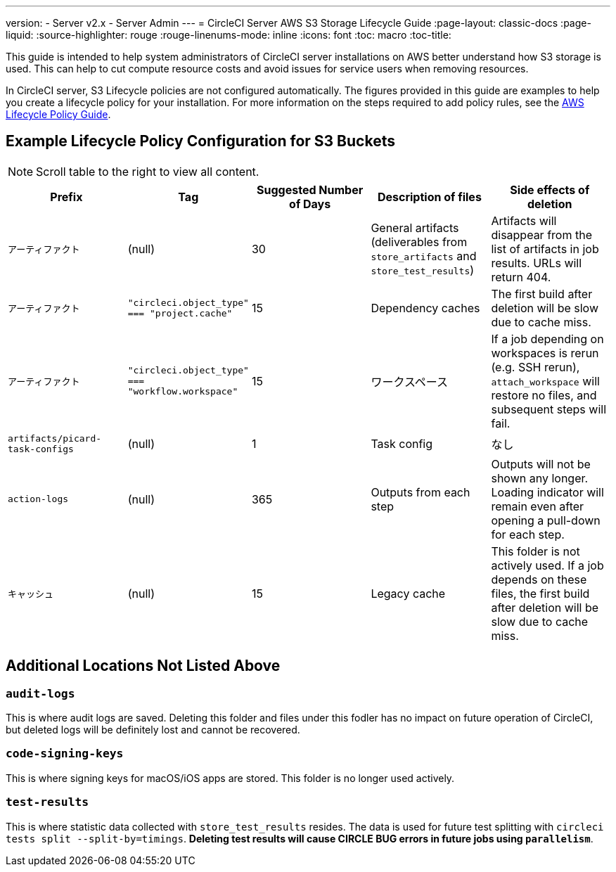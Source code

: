 ---
version:
- Server v2.x
- Server Admin
---
= CircleCI Server AWS S3 Storage Lifecycle Guide
:page-layout: classic-docs
:page-liquid:
:source-highlighter: rouge
:rouge-linenums-mode: inline
:icons: font
:toc: macro
:toc-title:

This guide is intended to help system administrators of CircleCI server installations on AWS better understand how S3 storage is used. This can help to cut compute resource costs and avoid issues for service users when removing resources. 

In CircleCI server, S3 Lifecycle policies are not configured automatically. The figures provided in this guide are examples to help you create a lifecycle policy for your installation. For more information on the steps required to add policy rules, see the https://docs.aws.amazon.com/AmazonS3/latest/user-guide/create-lifecycle.html[AWS Lifecycle Policy Guide].

== Example Lifecycle Policy Configuration for S3 Buckets

ifndef::pdf[NOTE: Scroll table to the right to view all content.]

[.table.table-striped]
[cols=5*, options="header", stripes=even]
|===
| **Prefix**
| **Tag**
| **Suggested Number of Days**
| **Description of files**
| **Side effects of deletion**

| `アーティファクト` 
| (null) 
| 30 
| General artifacts (deliverables from `store_artifacts` and `store_test_results`) 
| Artifacts will disappear from the list of artifacts in job results. URLs will return 404. 

| `アーティファクト` 
| `"circleci.object_type" === "project.cache"` 
| 15 
| Dependency caches 
| The first build after deletion will be slow due to cache miss.

| `アーティファクト` 
| `"circleci.object_type" === "workflow.workspace"` 
| 15 
| ワークスペース 
| If a job depending on workspaces is rerun (e.g. SSH rerun), `attach_workspace` will restore no files, and subsequent steps will fail. 

| `artifacts/picard-task-configs` 
| (null) 
| 1 
| Task config 
| なし

| `action-logs` 
| (null) 
| 365 
| Outputs from each step 
| Outputs will not be shown any longer. Loading indicator will remain even after opening a pull-down for each step.

| `キャッシュ` 
| (null) 
| 15 
| Legacy cache 
| This folder is not actively used. If a job depends on these files, the first build after deletion will be slow due to cache miss.
|===

[discrete]
== Additional Locations Not Listed Above

[discrete]
=== `audit-logs`

This is where audit logs are saved. Deleting this folder and files under this fodler has no impact on future operation of CircleCI, but deleted logs will be definitely lost and cannot be recovered.

[discrete]
=== `code-signing-keys`

This is where signing keys for macOS/iOS apps are stored. This folder is no longer used actively.

[discrete]
=== `test-results`

This is where statistic data collected with `store_test_results` resides. The data is used for future test splitting with `circleci tests split --split-by=timings`. **Deleting test results will cause CIRCLE BUG errors in future jobs using `parallelism`**.
